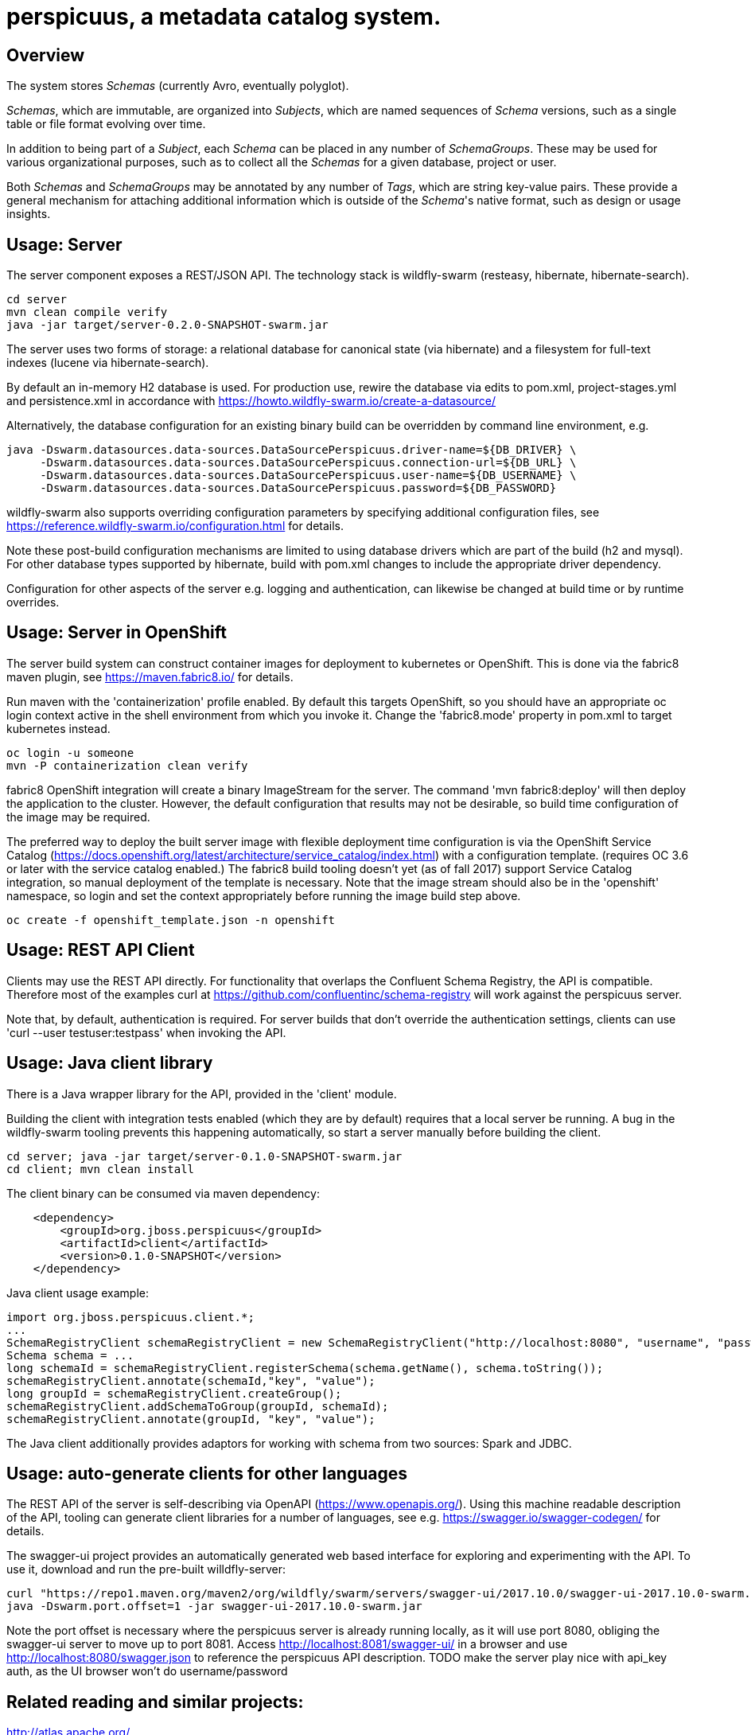 [[perspicuus-a-metadata-catalog-system.]]
= perspicuus, a metadata catalog system. =

[[overview]]
== Overview ==

The system stores _Schemas_ (currently Avro, eventually polyglot).

_Schemas_, which are immutable, are organized into _Subjects_, which are named sequences of _Schema_ versions, such as a single table or file format evolving over time.

In addition to being part of a _Subject_, each _Schema_ can be placed in any number of _SchemaGroups_.
These may be used for various organizational purposes, such as to collect all the _Schemas_ for a given database, project or user.

Both _Schemas_ and _SchemaGroups_ may be annotated by any number of _Tags_, which are string key-value pairs.
These provide a general mechanism for attaching additional information which is outside of the _Schema_'s native format, such as design or usage insights.

[[usage-server]]
== Usage: Server ==

The server component exposes a REST/JSON API. The technology stack is
wildfly-swarm (resteasy, hibernate, hibernate-search).

....
cd server
mvn clean compile verify
java -jar target/server-0.2.0-SNAPSHOT-swarm.jar
....

The server uses two forms of storage: a relational database for canonical state (via hibernate) and a filesystem for full-text indexes (lucene via hibernate-search).

By default an in-memory H2 database is used. For production use, rewire the database via edits to pom.xml, project-stages.yml and persistence.xml in accordance with https://howto.wildfly-swarm.io/create-a-datasource/

Alternatively, the database configuration for an existing binary build can be overridden by command line environment, e.g.

....
java -Dswarm.datasources.data-sources.DataSourcePerspicuus.driver-name=${DB_DRIVER} \
     -Dswarm.datasources.data-sources.DataSourcePerspicuus.connection-url=${DB_URL} \
     -Dswarm.datasources.data-sources.DataSourcePerspicuus.user-name=${DB_USERNAME} \
     -Dswarm.datasources.data-sources.DataSourcePerspicuus.password=${DB_PASSWORD}
....

wildfly-swarm also supports overriding configuration parameters by specifying additional configuration files, see https://reference.wildfly-swarm.io/configuration.html for details.

Note these post-build configuration mechanisms are limited to using database drivers which are part of the build (h2 and mysql). For other database types supported by hibernate, build with pom.xml changes to include the appropriate driver dependency.

Configuration for other aspects of the server e.g. logging and authentication, can likewise be changed at build time or by runtime overrides.

[[usage-server-openshift]]
== Usage: Server in OpenShift ==

The server build system can construct container images for deployment to kubernetes or OpenShift.
This is done via the fabric8 maven plugin, see https://maven.fabric8.io/ for details.

Run maven with the 'containerization' profile enabled.
By default this targets OpenShift, so you should have an appropriate oc login context active in the shell environment from which you invoke it.
Change the 'fabric8.mode' property in pom.xml to target kubernetes instead.

....
oc login -u someone
mvn -P containerization clean verify
....

fabric8 OpenShift integration will create a binary ImageStream for the server.
The command 'mvn fabric8:deploy' will then deploy the application to the cluster.
However, the default configuration that results may not be desirable, so build time configuration of the image may be required.

The preferred way to deploy the built server image with flexible deployment time configuration is via the OpenShift Service Catalog (https://docs.openshift.org/latest/architecture/service_catalog/index.html) with a configuration template. (requires OC 3.6 or later with the service catalog enabled.)
The fabric8 build tooling doesn't yet (as of fall 2017) support Service Catalog integration, so manual deployment of the template is necessary.
Note that the image stream should also be in the 'openshift' namespace, so login and set the context appropriately before running the image build step above.

....
oc create -f openshift_template.json -n openshift
....


[[usage-client-cmdline]]
== Usage: REST API Client ==

Clients may use the REST API directly. For functionality that overlaps the Confluent Schema Registry, the API is compatible.
Therefore most of the examples curl at https://github.com/confluentinc/schema-registry will work against the perspicuus server.

Note that, by default, authentication is required. For server builds that don't override the authentication settings, clients can use 'curl --user testuser:testpass' when invoking the API.

[[usage-client-java]]
== Usage: Java client library ==
There is a Java wrapper library for the API, provided in the 'client' module.

Building the client with integration tests enabled (which they are by default) requires that a local server be running. A bug in the wildfly-swarm tooling prevents this happening automatically, so start a server manually before building the client.
....
cd server; java -jar target/server-0.1.0-SNAPSHOT-swarm.jar
cd client; mvn clean install
....

The client binary can be consumed via maven dependency:
....
    <dependency>
        <groupId>org.jboss.perspicuus</groupId>
        <artifactId>client</artifactId>
        <version>0.1.0-SNAPSHOT</version>
    </dependency>
....

Java client usage example:

....
import org.jboss.perspicuus.client.*;
...
SchemaRegistryClient schemaRegistryClient = new SchemaRegistryClient("http://localhost:8080", "username", "password");
Schema schema = ...
long schemaId = schemaRegistryClient.registerSchema(schema.getName(), schema.toString());
schemaRegistryClient.annotate(schemaId,"key", "value");
long groupId = schemaRegistryClient.createGroup();
schemaRegistryClient.addSchemaToGroup(groupId, schemaId);
schemaRegistryClient.annotate(groupId, "key", "value");
....

The Java client additionally provides adaptors for working with schema from two sources: Spark and JDBC.

[[usage-client-openapi]]
== Usage: auto-generate clients for other languages ==
The REST API of the server is self-describing via OpenAPI (https://www.openapis.org/).
Using this machine readable description of the API, tooling can generate client libraries for a number of languages, see e.g. https://swagger.io/swagger-codegen/ for details.

The swagger-ui project provides an automatically generated web based interface for exploring and experimenting with the API.
To use it, download and run the pre-built willdfly-server:

....
curl "https://repo1.maven.org/maven2/org/wildfly/swarm/servers/swagger-ui/2017.10.0/swagger-ui-2017.10.0-swarm.jar"
java -Dswarm.port.offset=1 -jar swagger-ui-2017.10.0-swarm.jar
....
Note the port offset is necessary where the perspicuus server is already running locally, as it will use port 8080, obliging the swagger-ui server to move up to port 8081.
Access http://localhost:8081/swagger-ui/ in a browser and use http://localhost:8080/swagger.json to reference the perspicuus API description.
TODO make the server play nice with api_key auth, as the UI browser won't do username/password

[[related-reading-and-projects]]
== Related reading and similar projects: ==

http://atlas.apache.org/

https://github.com/confluentinc/schema-registry

http://docs.spring.io/spring-cloud-stream/docs/Brooklyn.M1/reference/htmlsingle/#_schema_registry_server

https://aws.amazon.com/glue/

https://github.com/airbnb/knowledge-repo

https://github.com/Netflix/metacat

https://github.com/linkedin/WhereHows

http://cidrdb.org/cidr2017/papers/p44-deng-cidr17.pdf The Data Civilizer
System

http://dl.acm.org/citation.cfm?id=2903730 Goods: Organizing Google's
Datasets

http://cidrdb.org/cidr2017/papers/p111-hellerstein-cidr17.pdf Ground: A
Data Context Service

https://finraos.github.io/herd/

https://github.com/yelp/schematizer

https://github.com/hortonworks/registry

https://www.cloudera.com/products/product-components/cloudera-navigator.html

https://blog.twitter.com/engineering/en_us/topics/insights/2016/discovery-and-consumption-of-analytics-data-at-twitter.html
Twitter DAL

https://www.microsoft.com/en-us/research/wp-content/uploads/2016/10/Provenance-2016-TR.pdf
Guider

https://github.com/snowplow/iglu

https://github.com/homeaway/stream-registry